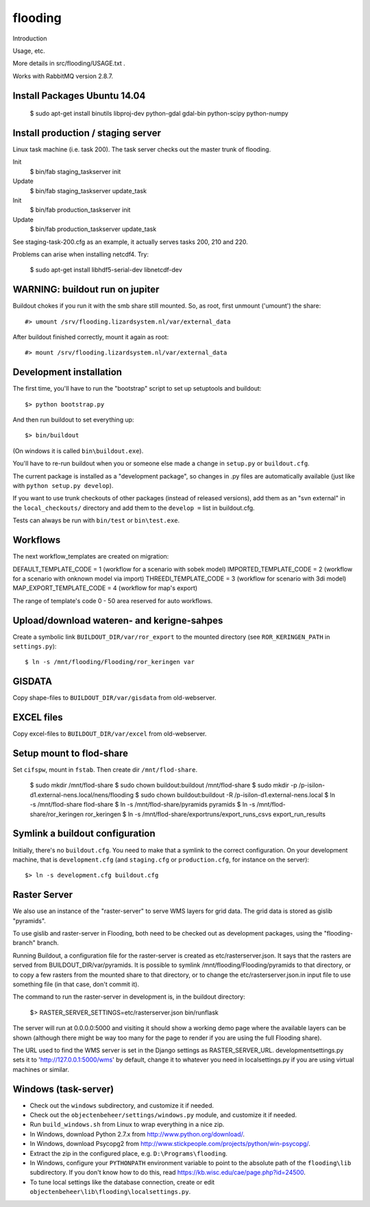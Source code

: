 flooding
==========================================

Introduction

Usage, etc.

More details in src/flooding/USAGE.txt .


Works with RabbitMQ version 2.8.7.


Install Packages Ubuntu 14.04
-----------------------------
    $ sudo apt-get install binutils libproj-dev python-gdal gdal-bin python-scipy python-numpy


Install production / staging server
-----------------------------------

Linux task machine (i.e. task 200). The task server checks out the
master trunk of flooding.

Init
    $ bin/fab staging_taskserver init
Update
    $ bin/fab staging_taskserver update_task

Init
    $ bin/fab production_taskserver init
Update
    $ bin/fab production_taskserver update_task

See staging-task-200.cfg as an example, it actually serves tasks 200,
210 and 220.

Problems can arise when installing netcdf4. Try:

    $ sudo apt-get install libhdf5-serial-dev libnetcdf-dev


WARNING: buildout run on jupiter
--------------------------------

Buildout chokes if you run it with the smb share still mounted.  So,
as root, first unmount ('umount') the share::

  #> umount /srv/flooding.lizardsystem.nl/var/external_data

After buildout finished correctly, mount it again as root::

  #> mount /srv/flooding.lizardsystem.nl/var/external_data


Development installation
------------------------

The first time, you'll have to run the "bootstrap" script to set up setuptools
and buildout::

    $> python bootstrap.py

And then run buildout to set everything up::

    $> bin/buildout

(On windows it is called ``bin\buildout.exe``).

You'll have to re-run buildout when you or someone else made a change in
``setup.py`` or ``buildout.cfg``.

The current package is installed as a "development package", so
changes in .py files are automatically available (just like with ``python
setup.py develop``).

If you want to use trunk checkouts of other packages (instead of released
versions), add them as an "svn external" in the ``local_checkouts/`` directory
and add them to the ``develop =`` list in buildout.cfg.

Tests can always be run with ``bin/test`` or ``bin\test.exe``.



Workflows
------------------------
The next workflow_templates are created on migration:

DEFAULT_TEMPLATE_CODE = 1 (workflow for a scenario with sobek model)
IMPORTED_TEMPLATE_CODE = 2 (workflow for a scenario with onknown model via import)
THREEDI_TEMPLATE_CODE = 3 (workflow for scenario with 3di model)
MAP_EXPORT_TEMPLATE_CODE = 4 (workflow for map's export)

The range of template's code 0 - 50 area reserved for auto workflows.


Upload/download wateren- and kerigne-sahpes
-------------------------------------------
Create a symbolic link ``BUILDOUT_DIR/var/ror_export`` to the mounted directory
(see ``ROR_KERINGEN_PATH`` in ``settings.py``)::

    $ ln -s /mnt/flooding/Flooding/ror_keringen var


GISDATA
-------
Copy shape-files to ``BUILDOUT_DIR/var/gisdata`` from old-webserver.


EXCEL files
-----------
Copy excel-files to ``BUILDOUT_DIR/var/excel`` from old-webserver.


Setup mount to flod-share
-------------------------
Set ``cifspw``, mount in ``fstab``. Then create dir ``/mnt/flod-share``.

    $ sudo mkdir /mnt/flod-share
    $ sudo chown buildout:buildout /mnt/flod-share
    $ sudo mkdir -p /p-isilon-d1.external-nens.local/nens/flooding
    $ sudo chown buildout:buildout -R /p-isilon-d1.external-nens.local
    $ ln -s /mnt/flod-share flod-share
    $ ln -s /mnt/flod-share/pyramids pyramids
    $ ln -s /mnt/flod-share/ror_keringen ror_keringen
    $ ln -s /mnt/flod-share/exportruns/export_runs_csvs export_run_results

Symlink a buildout configuration
--------------------------------

Initially, there's no ``buildout.cfg``. You need to make that a symlink to the
correct configuration. On your development machine, that is
``development.cfg`` (and ``staging.cfg`` or ``production.cfg``, for instance
on the server)::

    $> ln -s development.cfg buildout.cfg


Raster Server
-------------

We also use an instance of the "raster-server" to serve WMS layers for
grid data. The grid data is stored as gislib "pyramids".

To use gislib and raster-server in Flooding, both need to be checked out
as development packages, using the "flooding-branch" branch.

Running Buildout, a configuration file for the raster-server is
created as etc/rasterserver.json. It says that the rasters are served
from BUILDOUT_DIR/var/pyramids. It is possible to symlink
/mnt/flooding/Flooding/pyramids to that directory, or to copy a few
rasters from the mounted share to that directory, or to change the
etc/rasterserver.json.in input file to use something file (in that
case, don't commit it).

The command to run the raster-server in development is, in the
buildout directory:


    $> RASTER_SERVER_SETTINGS=etc/rasterserver.json bin/runflask

The server will run at 0.0.0.0:5000 and visiting it should show a
working demo page where the available layers can be shown (although
there might be way too many for the page to render if you are using
the full Flooding share).

The URL used to find the WMS server is set in the Django settings as
RASTER_SERVER_URL. developmentsettings.py sets it to
'http://127.0.0.1:5000/wms' by default, change it to whatever you need
in localsettings.py if you are using virtual machines or similar.


Windows (task-server)
--------------------------------

* Check out the ``windows`` subdirectory, and customize it if needed.
* Check out the ``objectenbeheer/settings/windows.py`` module, and customize it if needed.

* Run ``build_windows.sh`` from Linux to wrap everything in a nice zip.

* In Windows, download Python 2.7.x from http://www.python.org/download/.
* In Windows, download Psycopg2 from http://www.stickpeople.com/projects/python/win-psycopg/.

* Extract the zip in the configured place, e.g. ``D:\Programs\flooding``.

* In Windows, configure your ``PYTHONPATH`` environment variable to point to the absolute path of the ``flooding\lib`` subdirectory.
  If you don't know how to do this, read https://kb.wisc.edu/cae/page.php?id=24500.

* To tune local settings like the database connection, create or edit ``objectenbeheer\lib\flooding\localsettings.py``.















